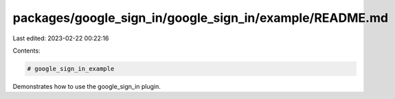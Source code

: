packages/google_sign_in/google_sign_in/example/README.md
========================================================

Last edited: 2023-02-22 00:22:16

Contents:

.. code-block:: md

    # google_sign_in_example

Demonstrates how to use the google_sign_in plugin.


